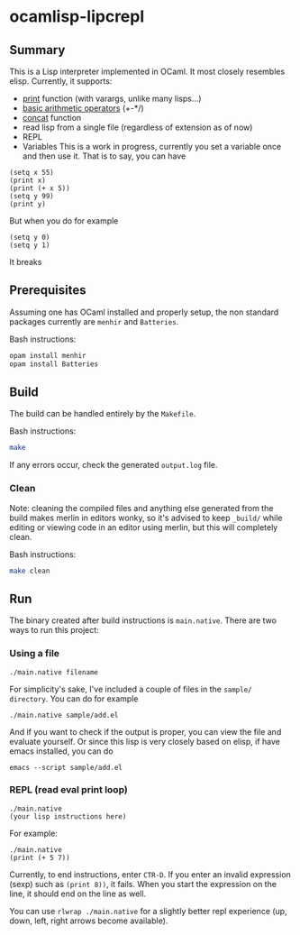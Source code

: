 * ocamlisp-lipcrepl

** Summary
This is a Lisp interpreter implemented in OCaml. It most closely resembles elisp.
Currently, it supports:

- [[https://www.gnu.org/software/emacs/manual/html_node/elisp/Output-Functions.html][print]] function (with varargs, unlike many lisps...)
- [[https://www.gnu.org/software/emacs/manual/html_node/elisp/Arithmetic-Operations.html][basic arithmetic operators]] (+-*/)
- [[https://www.gnu.org/software/emacs/manual/html_node/elisp/Creating-Strings.html][concat]] function
- read lisp from a single file (regardless of extension as of now)
- REPL
- Variables
  This is a work in progress, currently you set a variable once and then use it. That is to say, you can have
#+BEGIN_EXAMPLE
(setq x 55)
(print x)
(print (+ x 5))
(setq y 99)
(print y)
#+END_EXAMPLE
  But when you do for example
#+BEGIN_EXAMPLE
(setq y 0)
(setq y 1)
#+END_EXAMPLE
  It breaks

** Prerequisites
Assuming one has OCaml installed and properly setup, the non standard packages currently are =menhir= and =Batteries=.

Bash instructions:
#+BEGIN_SRC bash
opam install menhir
opam install Batteries
#+END_SRC

** Build
The build can be handled entirely by the =Makefile=.

Bash instructions:
#+BEGIN_SRC bash
make
#+END_SRC

If any errors occur, check the generated =output.log= file.

*** Clean
Note: cleaning the compiled files and anything else generated from the build makes merlin in editors wonky, so it's advised to keep =_build/= while editing or viewing code in an editor using merlin, but this will completely clean.

Bash instructions:
#+BEGIN_SRC bash
make clean
#+END_SRC

** Run
The binary created after build instructions is =main.native=. There are two ways to run this project:

*** Using a file
#+BEGIN_SRC
./main.native filename
#+END_SRC

For simplicity's sake, I've included a couple of files in the =sample/ directory=. You can do for example
#+BEGIN_EXAMPLE
./main.native sample/add.el
#+END_EXAMPLE

And if you want to check if the output is proper, you can view the file and evaluate yourself. Or since this lisp is very closely based on elisp, if have emacs installed, you can do

#+BEGIN_EXAMPLE
emacs --script sample/add.el
#+END_EXAMPLE

*** REPL (read eval print loop)
#+BEGIN_SRC
./main.native
(your lisp instructions here)
#+END_SRC

For example:
#+BEGIN_EXAMPLE
./main.native
(print (+ 5 7))
#+END_EXAMPLE

Currently, to end instructions, enter =CTR-D=. If you enter an invalid expression (sexp) such as =(print 8))=, it fails. When you start the expression on the line, it should end on the line as well.

You can use =rlwrap ./main.native= for a slightly better repl experience (up, down, left, right arrows become available).
